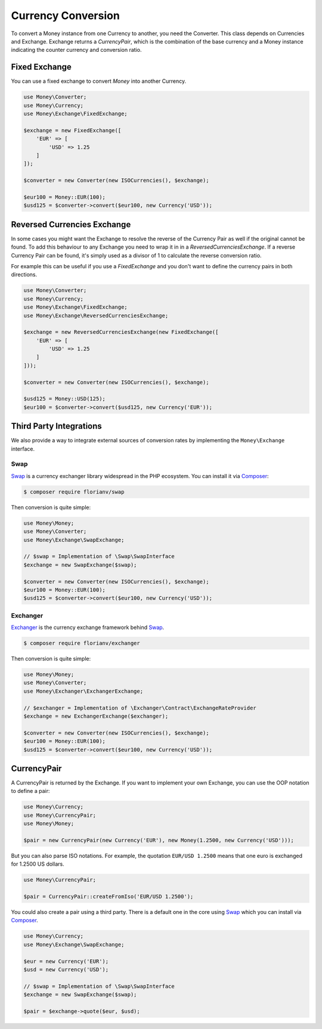 Currency Conversion
===================

To convert a Money instance from one Currency to another, you need the Converter. This class depends on
Currencies and Exchange. Exchange returns a `CurrencyPair`, which is the combination of the base
currency and a Money instance indicating the counter currency and conversion ratio.


Fixed Exchange
--------------

You can use a fixed exchange to convert `Money` into another Currency.

.. code:: php

    use Money\Converter;
    use Money\Currency;
    use Money\Exchange\FixedExchange;

    $exchange = new FixedExchange([
        'EUR' => [
            'USD' => 1.25
        ]
    ]);

    $converter = new Converter(new ISOCurrencies(), $exchange);

    $eur100 = Money::EUR(100);
    $usd125 = $converter->convert($eur100, new Currency('USD'));


Reversed Currencies Exchange
----------------------------

In some cases you might want the Exchange to resolve the reverse of the Currency Pair
as well if the original cannot be found. To add this behaviour to any Exchange
you need to wrap it in in a `ReversedCurrenciesExchange`. If a reverse Currency Pair
can be found, it's simply used as a divisor of 1 to calculate the reverse
conversion ratio.

For example this can be useful if you use a `FixedExchange` and you don't want to
define the currency pairs in both directions.

.. code:: php

    use Money\Converter;
    use Money\Currency;
    use Money\Exchange\FixedExchange;
    use Money\Exchange\ReversedCurrenciesExchange;

    $exchange = new ReversedCurrenciesExchange(new FixedExchange([
        'EUR' => [
            'USD' => 1.25
        ]
    ]));

    $converter = new Converter(new ISOCurrencies(), $exchange);

    $usd125 = Money::USD(125);
    $eur100 = $converter->convert($usd125, new Currency('EUR'));


Third Party Integrations
------------------------

We also provide a way to integrate external sources of conversion rates by implementing
the ``Money\Exchange`` interface.


Swap
^^^^

Swap_ is a currency exchanger library widespread in the PHP ecosystem. You can install it via Composer_:

.. code:: bash

    $ composer require florianv/swap


Then conversion is quite simple:

.. code:: php

    use Money\Money;
    use Money\Converter;
    use Money\Exchange\SwapExchange;

    // $swap = Implementation of \Swap\SwapInterface
    $exchange = new SwapExchange($swap);

    $converter = new Converter(new ISOCurrencies(), $exchange);
    $eur100 = Money::EUR(100);
    $usd125 = $converter->convert($eur100, new Currency('USD'));


.. _Swap: https://github.com/florianv/swap
.. _Composer: https://getcomposer.org


Exchanger
^^^^^^^^^

Exchanger_ is the currency exchange framework behind Swap_.

.. code:: bash

    $ composer require florianv/exchanger


Then conversion is quite simple:

.. code:: php

    use Money\Money;
    use Money\Converter;
    use Money\Exchanger\ExchangerExchange;

    // $exchanger = Implementation of \Exchanger\Contract\ExchangeRateProvider
    $exchange = new ExchangerExchange($exchanger);

    $converter = new Converter(new ISOCurrencies(), $exchange);
    $eur100 = Money::EUR(100);
    $usd125 = $converter->convert($eur100, new Currency('USD'));


.. _Exchanger: https://github.com/florianv/exchanger


CurrencyPair
------------

A CurrencyPair is returned by the Exchange. If you want to implement your own Exchange, you can use
the OOP notation to define a pair:

.. code:: php

    use Money\Currency;
    use Money\CurrencyPair;
    use Money\Money;

    $pair = new CurrencyPair(new Currency('EUR'), new Money(1.2500, new Currency('USD')));


But you can also parse ISO notations. For example, the quotation ``EUR/USD 1.2500``
means that one euro is exchanged for 1.2500 US dollars.

.. code:: php

    use Money\CurrencyPair;

    $pair = CurrencyPair::createFromIso('EUR/USD 1.2500');

You could also create a pair using a third party. There is a default one in the core using Swap_
which you can install via Composer_.

.. code:: php

    use Money\Currency;
    use Money\Exchange\SwapExchange;

    $eur = new Currency('EUR');
    $usd = new Currency('USD');

    // $swap = Implementation of \Swap\SwapInterface
    $exchange = new SwapExchange($swap);

    $pair = $exchange->quote($eur, $usd);
